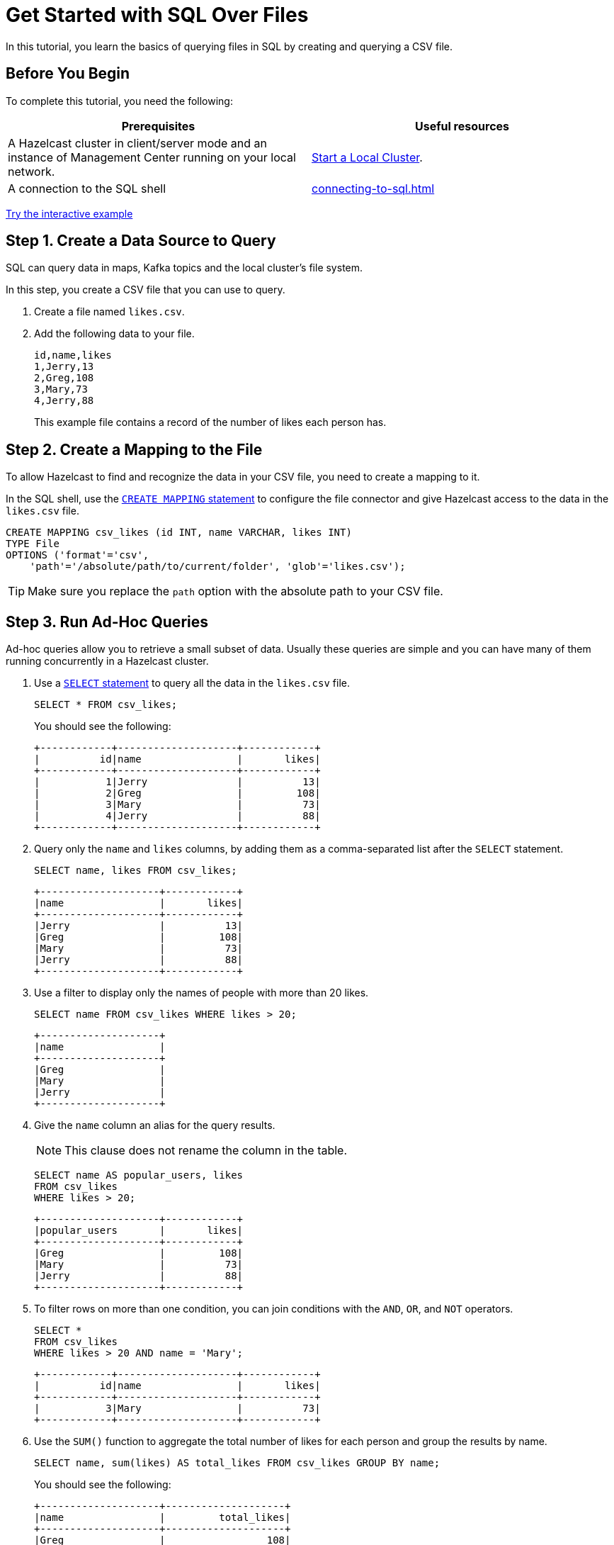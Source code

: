 = Get Started with SQL Over Files
:description: In this tutorial, you learn the basics of querying files in SQL by creating and querying a CSV file.

{description}

== Before You Begin

To complete this tutorial, you need the following:

[cols="1a,1a"]
|===
|Prerequisites|Useful resources

|A Hazelcast cluster in client/server mode and an instance of Management Center running on your local network.
|xref:getting-started:get-started-binary.adoc[Start a Local Cluster].

|A connection to the SQL shell
|xref:connecting-to-sql.adoc[]
|===

[.interactive-button]
xref:interactive-sql-files.adoc[Try the interactive example,window=_blank]

== Step 1. Create a Data Source to Query

SQL can query data in maps, Kafka topics and the local cluster's file system.

In this step, you create a CSV file that you can use to query.

. Create a file named `likes.csv`.

. Add the following data to your file.
+
[source,shell]
----
id,name,likes
1,Jerry,13
2,Greg,108
3,Mary,73
4,Jerry,88
----
+
This example file contains a record of the number of likes each person has.

== Step 2. Create a Mapping to the File

To allow Hazelcast to find and recognize the data in your CSV file, you need to create a mapping to it.

In the SQL shell, use the xref:sql:create-mapping.adoc[`CREATE MAPPING` statement] to configure the file connector and give Hazelcast access to the data in the `likes.csv` file.

[source,sql]
----
CREATE MAPPING csv_likes (id INT, name VARCHAR, likes INT)
TYPE File
OPTIONS ('format'='csv',
    'path'='/absolute/path/to/current/folder', 'glob'='likes.csv');
----

TIP: Make sure you replace the `path` option with the absolute path to your CSV file.

== Step 3. Run Ad-Hoc Queries

Ad-hoc queries allow you to retrieve a small subset of data. Usually these queries are simple and you can have many of them running concurrently in a Hazelcast cluster.

. Use a xref:sql:select.adoc[`SELECT` statement] to query all the data in the `likes.csv` file.
+
[source,sql]
----
SELECT * FROM csv_likes;
----
+
You should see the following:
+
[source,shell]
----
+------------+--------------------+------------+
|          id|name                |       likes|
+------------+--------------------+------------+
|           1|Jerry               |          13|
|           2|Greg                |         108|
|           3|Mary                |          73|
|           4|Jerry               |          88|
+------------+--------------------+------------+
----

. Query only the `name` and `likes` columns, by adding them as a comma-separated list after the `SELECT` statement.
+
[source,sql]
----
SELECT name, likes FROM csv_likes;
----
+
```
+--------------------+------------+
|name                |       likes|
+--------------------+------------+
|Jerry               |          13|
|Greg                |         108|
|Mary                |          73|
|Jerry               |          88|
+--------------------+------------+
```

. Use a filter to display only the names of people with more than 20 likes.
+
[source,sql]
----
SELECT name FROM csv_likes WHERE likes > 20;
----
+
```
+--------------------+
|name                |
+--------------------+
|Greg                |
|Mary                |
|Jerry               |
+--------------------+
```

. Give the `name` column an alias for the query results.
+
NOTE: This clause does not rename the column in the table.
+
[source,sql]
----
SELECT name AS popular_users, likes
FROM csv_likes
WHERE likes > 20;
----
+
```
+--------------------+------------+
|popular_users       |       likes|
+--------------------+------------+
|Greg                |         108|
|Mary                |          73|
|Jerry               |          88|
+--------------------+------------+
```

. To filter rows on more than one condition, you can join conditions with the `AND`, `OR`, and `NOT` operators.
+
[source,sql]
----
SELECT *
FROM csv_likes
WHERE likes > 20 AND name = 'Mary';
----
+
```
+------------+--------------------+------------+
|          id|name                |       likes|
+------------+--------------------+------------+
|           3|Mary                |          73|
+------------+--------------------+------------+
```

. Use the `SUM()` function to aggregate the total number of likes for each person and group the results by name.
+
[source,sql]
----
SELECT name, sum(likes) AS total_likes FROM csv_likes GROUP BY name;
----
+  
You should see the following:
+
```
+--------------------+--------------------+
|name                |         total_likes|
+--------------------+--------------------+
|Greg                |                 108|
|Jerry               |                 101|
|Mary                |                  73|
+--------------------+--------------------+
```
+
The results do not include a row for each Jerry because the `GROUP BY` statement groups the results by name.

. Filter for the names that have more than 100 likes combined, using the `HAVING` clause. This clause is equivalent to the `WHERE` clause but for aggregate groups.
+
[source,sql]
----
SELECT name AS most_liked
FROM csv_likes
GROUP BY name HAVING SUM(likes) > 100;
----
+
```
+--------------------+
|most_liked          |
+--------------------+
|Jerry               |
|Greg                |
+--------------------+
```

For a list of available aggregations, see xref:sql:expressions.adoc[].

If you need more control over how your data is being transformed and aggregated, you may want to xref:pipelines:overview.adoc[build a pipeline with the Jet API].

== Step 4. Run Federated Queries

Federated queries are those that join tables from different datasets.

Normally, querying in SQL is database or dataset-specific. However, Hazelcast, you can pull information from different sources and present a more complete picture of the data.

. Configure the map connector to create a new table called `dislikes`.
+
[source,sql]
----
CREATE MAPPING dislikes (
name VARCHAR,
dislikes INT
) TYPE IMap OPTIONS ('keyFormat'='int', 'valueFormat'='json-flat');
----
+
This table is mapped to a distributed map in Hazelcast where the key is an integer and the value is an object that's serialized to JSON.

. Use `SINK INTO` statements to add some entries to the map.
+
[source,sql]
----
SINK INTO dislikes VALUES
(1, 'Greg', 1),
(2, 'Jerry', 0),
(3, 'Mary', 5),
(4, 'Jerry', 0);
----

. Use the xref:sql:select.adoc#join-tables[`JOIN` clause] to merge results from the `likes` and `dislikes` tables so you can see who has the most likes and dislikes.
+
NOTE: The data source on the right of the join must always be a map.
+
[source,sql]
---- 
SELECT csv_likes.name, csv_likes.likes, dislikes.dislikes
FROM csv_likes
JOIN dislikes
ON csv_likes.id = dislikes.__key;
----
+
```
+--------------------+------------+------------+
|name                |       likes|    dislikes|
+--------------------+------------+------------+
|Jerry               |          13|           0|
|Greg                |         108|           5|
|Mary                |          73|           5|
|Jerry               |          88|          20|
+--------------------+------------+------------+
```

. Use the `ORDER BY` clause to order the results by name and use the `LIMIT` clause to limit them so that only the first two are displayed.

[source,sql]
----
SELECT csv_likes.name, csv_likes.likes, dislikes.dislikes
FROM csv_likes
JOIN dislikes
ON csv_likes.id = dislikes.__key
ORDER BY csv_likes.name
LIMIT 2;
----

== Step 5. Ingest Query Results into a Hazelcast Map

To save your query results as a view, you can cache them in Hazelcast by ingesting them into a map.

. Configure the map connector to create a new table called `likes_and_dislikes`.
+
[source,sql]
----
CREATE MAPPING likes_and_dislikes (
name VARCHAR,
likes INT,
dislikes INT
) TYPE IMap OPTIONS ('keyFormat'='int', 'valueFormat'='json-flat');
----
+
This table is mapped to a distributed map in Hazelcast where the key is an integer and the value is an object that's serialized to JSON.

. Run the `JOIN` query to merge results from the CSV file and the `dislikes` map and insert them into the `likes_and_dislikes` map.
+
[source,sql]
---- 
INSERT INTO likes_and_dislikes SELECT dislikes.__key, csv_likes.name, csv_likes.likes, dislikes.dislikes
FROM csv_likes
JOIN dislikes
ON csv_likes.id = dislikes.__key;
----

. Make sure that the query results were added to the map.
+
[source,sql]
----
SELECT * FROM likes_and_dislikes;
----
+
```
+------------+----------+------------+------------+
|       __key|name      |       likes|    dislikes|
+------------+----------+------------+------------+
|           2|Greg      |         108|           0|
|           1|Jerry     |          13|           1|
|           4|Jerry     |          88|           0|
|           3|Mary      |          73|           5|
+------------+----------+------------+------------+
```

== Next Steps

Learn how to xref:querying-maps-sql.adoc[query maps with SQL].

Explore xref:sql:sql-statements.adoc[all available SQL statements].